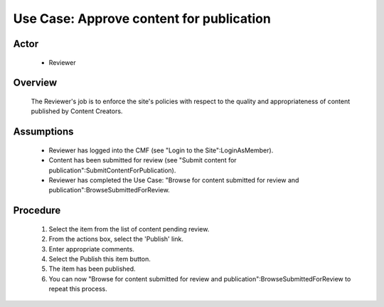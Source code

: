 Use Case: Approve content for publication
=========================================

Actor
-----

  - Reviewer

Overview
--------

  The Reviewer's job is to enforce the site's policies with respect
  to the quality and appropriateness of content published by Content
  Creators.

Assumptions
-----------

  - Reviewer has logged into the CMF (see "Login to the
    Site":LoginAsMember).

  - Content has been submitted for review (see "Submit content for
    publication":SubmitContentForPublication).

  - Reviewer has completed the Use Case:  "Browse for content submitted
    for review and publication":BrowseSubmittedForReview.

Procedure
---------

  1.  Select the item from the list of content pending review.

  2.  From the actions box, select the 'Publish' link.

  3.  Enter appropriate comments.

  4.  Select the Publish this item button.

  5.  The item has been published.

  6.  You can now "Browse for content submitted for review and
      publication":BrowseSubmittedForReview to repeat this process.
